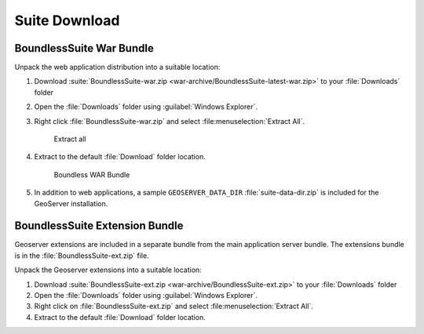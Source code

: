 .. _install.windows.tomcat.bundle:

Suite Download
==============

BoundlessSuite War Bundle
-------------------------

Unpack the web application distribution into a suitable location:

#. Download :suite:`BoundlessSuite-war.zip <war-archive/BoundlessSuite-latest-war.zip>` to your :file:`Downloads` folder

#. Open the :file:`Downloads` folder using :guilabel:`Windows Explorer`.

#. Right click :file:`BoundlessSuite-war.zip` and select :file:menuselection:`Extract All`.

   .. figure:: img/war_extract.png
      
      Extract all

#. Extract to the default :file:`Download` folder location.

   .. figure:: img/war_contents.png
      
      Boundless WAR Bundle

#. In addition to web applications, a sample ``GEOSERVER_DATA_DIR`` :file:`suite-data-dir.zip` is included for the GeoServer installation.

BoundlessSuite Extension Bundle
-------------------------------

Geoserver extensions are included in a separate bundle from the main application server bundle. The extensions bundle is in the :file:`BoundlessSuite-ext.zip` file.

Unpack the Geoserver extensions into a suitable location:

1. Download :suite:`BoundlessSuite-ext.zip <war-archive/BoundlessSuite-ext.zip>` to your :file:`Downloads` folder

2. Open the :file:`Downloads` folder using :guilabel:`Windows Explorer`.

3. Right click on :file:`BoundlessSuite-ext.zip` and select :file:menuselection:`Extract All`.

4. Extract to the default :file:`Download` folder location.
